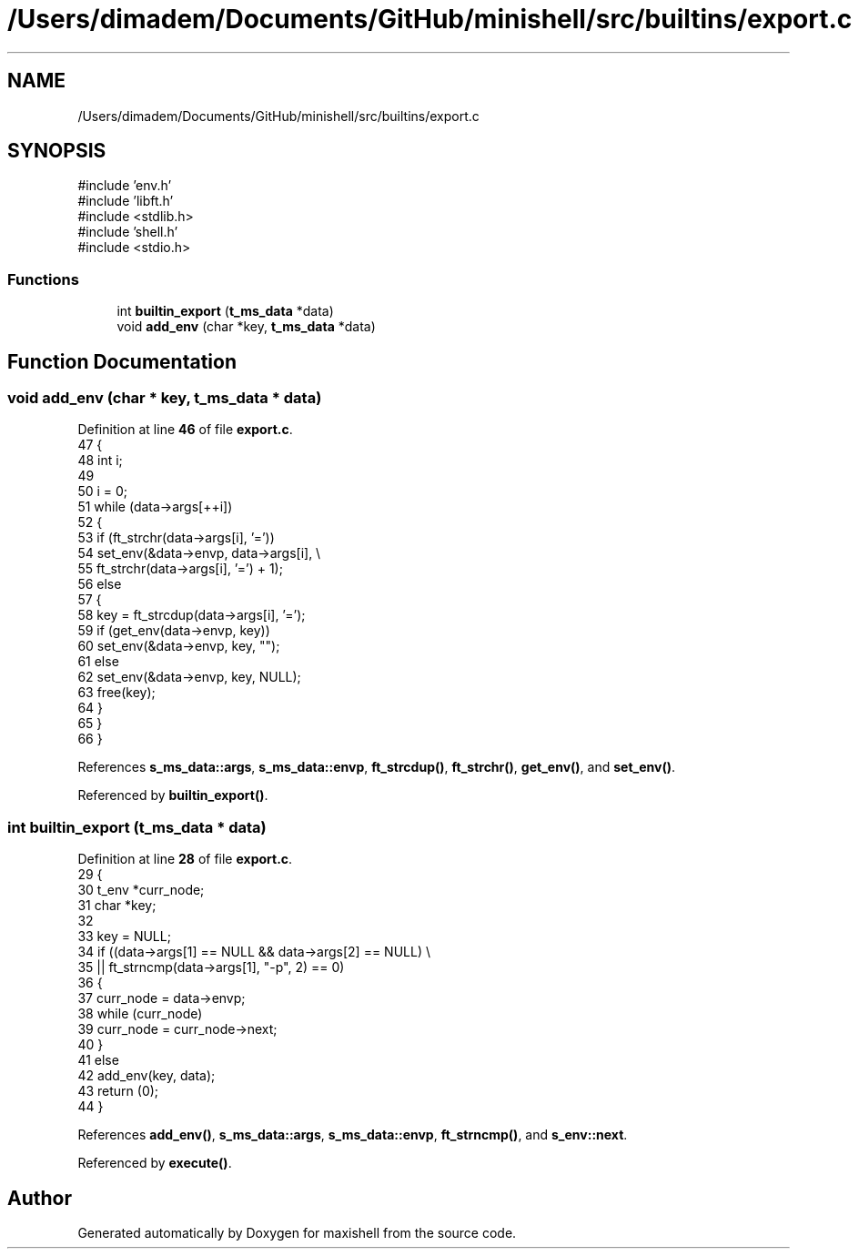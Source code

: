 .TH "/Users/dimadem/Documents/GitHub/minishell/src/builtins/export.c" 3 "Version 1" "maxishell" \" -*- nroff -*-
.ad l
.nh
.SH NAME
/Users/dimadem/Documents/GitHub/minishell/src/builtins/export.c
.SH SYNOPSIS
.br
.PP
\fR#include 'env\&.h'\fP
.br
\fR#include 'libft\&.h'\fP
.br
\fR#include <stdlib\&.h>\fP
.br
\fR#include 'shell\&.h'\fP
.br
\fR#include <stdio\&.h>\fP
.br

.SS "Functions"

.in +1c
.ti -1c
.RI "int \fBbuiltin_export\fP (\fBt_ms_data\fP *data)"
.br
.ti -1c
.RI "void \fBadd_env\fP (char *key, \fBt_ms_data\fP *data)"
.br
.in -1c
.SH "Function Documentation"
.PP 
.SS "void add_env (char * key, \fBt_ms_data\fP * data)"

.PP
Definition at line \fB46\fP of file \fBexport\&.c\fP\&.
.nf
47 {
48     int i;
49 
50     i = 0;
51     while (data\->args[++i])
52     {
53         if (ft_strchr(data\->args[i], '='))
54             set_env(&data\->envp, data\->args[i], \\
55                     ft_strchr(data\->args[i], '=') + 1);
56         else
57         {
58             key = ft_strcdup(data\->args[i], '=');
59             if (get_env(data\->envp, key))
60                 set_env(&data\->envp, key, "");
61             else
62                 set_env(&data\->envp, key, NULL);
63             free(key);
64         }
65     }
66 }
.PP
.fi

.PP
References \fBs_ms_data::args\fP, \fBs_ms_data::envp\fP, \fBft_strcdup()\fP, \fBft_strchr()\fP, \fBget_env()\fP, and \fBset_env()\fP\&.
.PP
Referenced by \fBbuiltin_export()\fP\&.
.SS "int builtin_export (\fBt_ms_data\fP * data)"

.PP
Definition at line \fB28\fP of file \fBexport\&.c\fP\&.
.nf
29 {
30     t_env   *curr_node;
31     char    *key;
32 
33     key = NULL;
34     if ((data\->args[1] == NULL && data\->args[2] == NULL) \\
35             || ft_strncmp(data\->args[1], "\-p", 2) == 0)
36     {
37         curr_node = data\->envp;
38         while (curr_node)
39             curr_node = curr_node\->next;
40     }
41     else
42         add_env(key, data);
43     return (0);
44 }
.PP
.fi

.PP
References \fBadd_env()\fP, \fBs_ms_data::args\fP, \fBs_ms_data::envp\fP, \fBft_strncmp()\fP, and \fBs_env::next\fP\&.
.PP
Referenced by \fBexecute()\fP\&.
.SH "Author"
.PP 
Generated automatically by Doxygen for maxishell from the source code\&.

